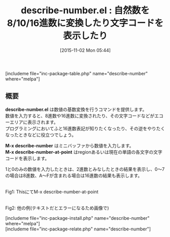 #+BLOG: rubikitch
#+POSTID: 1229
#+BLOG: rubikitch
#+DATE: [2015-11-02 Mon 05:44]
#+PERMALINK: describe-number
#+OPTIONS: toc:nil num:nil todo:nil pri:nil tags:nil ^:nil \n:t -:nil
#+ISPAGE: nil
#+DESCRIPTION:
# (progn (erase-buffer)(find-file-hook--org2blog/wp-mode))
#+BLOG: rubikitch
#+CATEGORY: 解析ツール
#+EL_PKG_NAME: describe-number
#+TAGS: number
#+EL_TITLE0: 自然数を8/10/16進数に変換したり文字コードを表示したり
#+EL_URL: 
#+begin: org2blog
#+TITLE: describe-number.el : 自然数を8/10/16進数に変換したり文字コードを表示したり
[includeme file="inc-package-table.php" name="describe-number" where="melpa"]

#+end:
** 概要
*describe-number.el* は数値の基数変換を行うコマンドを提供します。
数値を入力すると、8進数や16進数に変換されたり、その文字コードなどがエコーエリアに表示されます。
プログラミングにおいてふと16進数表記が知りたくなったり、その逆をやりたくなったときなどに役立つでしょう。

*M-x describe-number* はミニバッファから数値を入力します。
*M-x describe-number-at-point* はregionあるいは現在の単語の各文字の文字コードを表示します。

1と0のみの数値を入力したときは、2進数とみなしたときの結果を表示し、0〜7の場合は8進数、A〜Fが含まれる場合は16進数の結果も表示します。

# (progn (forward-line 1)(shell-command "screenshot-time.rb org_template" t))
#+ATTR_HTML: :width 480
[[file:/r/sync/screenshots/20151102144035.png]]
Fig1: ThisにてM-x describe-number-at-point

#+ATTR_HTML: :width 480
[[file:/r/sync/screenshots/20151102144217.png]]
Fig2: 他の例(テキストだとエラーになるため画像で)

[includeme file="inc-package-install.php" name="describe-number" where="melpa"]
[includeme file="inc-package-relate.php" name="describe-number"]
